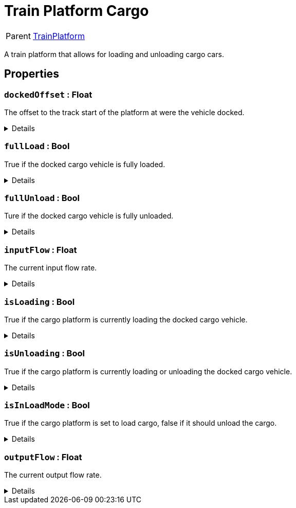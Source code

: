 = Train Platform Cargo
:table-caption!:

[cols="1,5a",separator="!"]
!===
! Parent
! xref:/reflection/classes/TrainPlatform.adoc[TrainPlatform]
!===

A train platform that allows for loading and unloading cargo cars.

// tag::interface[]

== Properties

// tag::func-dockedOffset-title[]
=== `dockedOffset` : Float
// tag::func-dockedOffset[]

The offset to the track start of the platform at were the vehicle docked.

[%collapsible]
====
[cols="1,5a",separator="!"]
!===
! Flags ! +++<span style='color:#e59445'><i>ReadOnly</i></span> <span style='color:#bb2828'><i>RuntimeSync</i></span> <span style='color:#bb2828'><i>RuntimeParallel</i></span>+++

! Display Name ! Docked Offset
!===
====
// end::func-dockedOffset[]
// end::func-dockedOffset-title[]
// tag::func-fullLoad-title[]
=== `fullLoad` : Bool
// tag::func-fullLoad[]

True if the docked cargo vehicle is fully loaded.

[%collapsible]
====
[cols="1,5a",separator="!"]
!===
! Flags ! +++<span style='color:#e59445'><i>ReadOnly</i></span> <span style='color:#bb2828'><i>RuntimeSync</i></span> <span style='color:#bb2828'><i>RuntimeParallel</i></span>+++

! Display Name ! Full Load
!===
====
// end::func-fullLoad[]
// end::func-fullLoad-title[]
// tag::func-fullUnload-title[]
=== `fullUnload` : Bool
// tag::func-fullUnload[]

Ture if the docked cargo vehicle is fully unloaded.

[%collapsible]
====
[cols="1,5a",separator="!"]
!===
! Flags ! +++<span style='color:#e59445'><i>ReadOnly</i></span> <span style='color:#bb2828'><i>RuntimeSync</i></span> <span style='color:#bb2828'><i>RuntimeParallel</i></span>+++

! Display Name ! Full Unload
!===
====
// end::func-fullUnload[]
// end::func-fullUnload-title[]
// tag::func-inputFlow-title[]
=== `inputFlow` : Float
// tag::func-inputFlow[]

The current input flow rate.

[%collapsible]
====
[cols="1,5a",separator="!"]
!===
! Flags ! +++<span style='color:#e59445'><i>ReadOnly</i></span> <span style='color:#bb2828'><i>RuntimeSync</i></span> <span style='color:#bb2828'><i>RuntimeParallel</i></span>+++

! Display Name ! Input Flow
!===
====
// end::func-inputFlow[]
// end::func-inputFlow-title[]
// tag::func-isLoading-title[]
=== `isLoading` : Bool
// tag::func-isLoading[]

True if the cargo platform is currently loading the docked cargo vehicle.

[%collapsible]
====
[cols="1,5a",separator="!"]
!===
! Flags ! +++<span style='color:#bb2828'><i>RuntimeSync</i></span> <span style='color:#bb2828'><i>RuntimeParallel</i></span>+++

! Display Name ! Is Loading
!===
====
// end::func-isLoading[]
// end::func-isLoading-title[]
// tag::func-isUnloading-title[]
=== `isUnloading` : Bool
// tag::func-isUnloading[]

True if the cargo platform is currently loading or unloading the docked cargo vehicle.

[%collapsible]
====
[cols="1,5a",separator="!"]
!===
! Flags ! +++<span style='color:#e59445'><i>ReadOnly</i></span> <span style='color:#bb2828'><i>RuntimeSync</i></span> <span style='color:#bb2828'><i>RuntimeParallel</i></span>+++

! Display Name ! Is Unloading
!===
====
// end::func-isUnloading[]
// end::func-isUnloading-title[]
// tag::func-isInLoadMode-title[]
=== `isInLoadMode` : Bool
// tag::func-isInLoadMode[]

True if the cargo platform is set to load cargo, false if it should unload the cargo.

[%collapsible]
====
[cols="1,5a",separator="!"]
!===
! Flags ! +++<span style='color:#bb2828'><i>RuntimeSync</i></span> <span style='color:#bb2828'><i>RuntimeParallel</i></span>+++

! Display Name ! Is in Load Mode
!===
====
// end::func-isInLoadMode[]
// end::func-isInLoadMode-title[]
// tag::func-outputFlow-title[]
=== `outputFlow` : Float
// tag::func-outputFlow[]

The current output flow rate.

[%collapsible]
====
[cols="1,5a",separator="!"]
!===
! Flags ! +++<span style='color:#e59445'><i>ReadOnly</i></span> <span style='color:#bb2828'><i>RuntimeSync</i></span> <span style='color:#bb2828'><i>RuntimeParallel</i></span>+++

! Display Name ! Output Flow
!===
====
// end::func-outputFlow[]
// end::func-outputFlow-title[]

// end::interface[]

